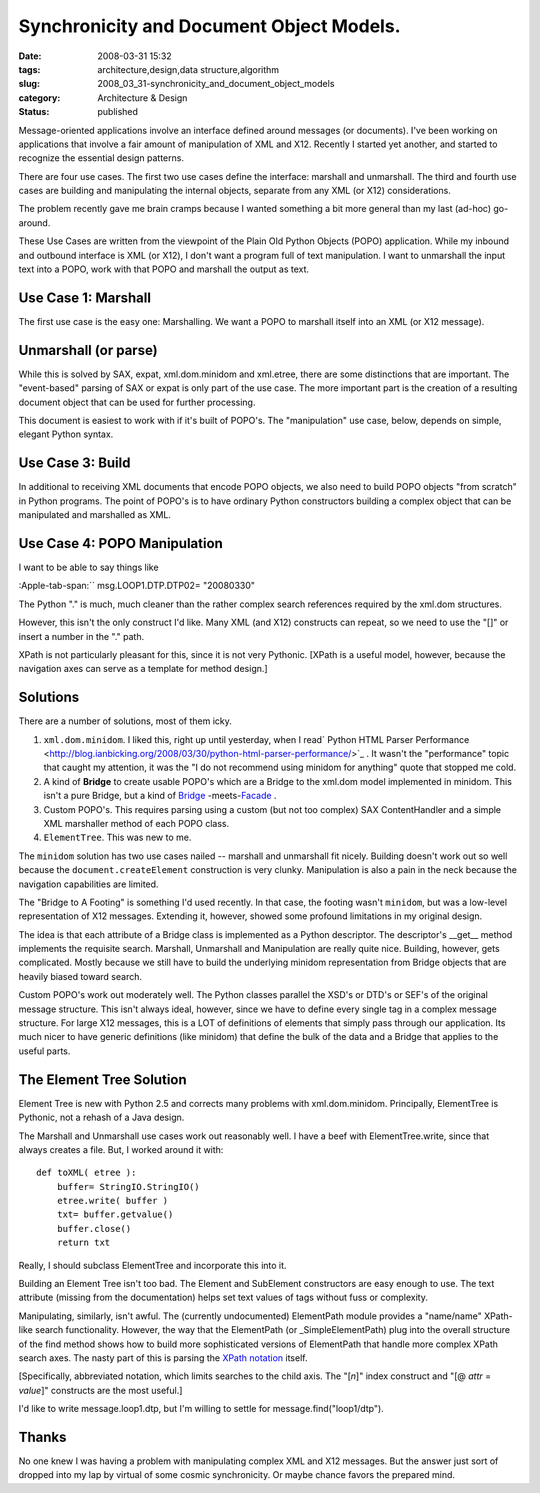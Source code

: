 Synchronicity and Document Object Models.
=========================================

:date: 2008-03-31 15:32
:tags: architecture,design,data structure,algorithm
:slug: 2008_03_31-synchronicity_and_document_object_models
:category: Architecture & Design
:status: published









Message-oriented applications involve an interface defined around messages (or documents).  I've been working on applications that involve a fair amount of manipulation of XML and X12.  Recently I started yet another, and started to recognize the essential design patterns.



There are four use cases.  The first two use cases define the interface: marshall and unmarshall.  The third and fourth use cases are building and manipulating the internal objects, separate from any XML (or X12) considerations.  



The problem recently gave me brain cramps because I wanted something a bit more general than my last (ad-hoc) go-around.



These Use Cases are written from the viewpoint of the Plain Old Python Objects (POPO) application.  While my inbound and outbound interface is XML (or X12), I don't want a program full of text manipulation.  I want to unmarshall the input text into a POPO, work with that POPO and marshall the output as text.



Use Case 1: Marshall
--------------------



The first use case is the easy one: Marshalling.  We want a POPO to marshall itself into an XML (or X12 message).



Unmarshall (or parse)
----------------------



While this is solved by SAX, expat, xml.dom.minidom and xml.etree, there are some distinctions that are important.  The "event-based" parsing of SAX or expat is only part of the use case.  The more important part is the creation of a resulting document object that can be used for further processing.



This document is easiest to work with if it's built of POPO's.  The "manipulation" use case, below, depends on simple, elegant Python syntax.  



Use Case 3: Build
------------------



In additional to receiving XML documents that encode POPO objects, we also need to build POPO objects "from scratch" in Python programs.  The point of POPO's is to have ordinary Python constructors building a complex object that can be manipulated and marshalled as XML.





Use Case 4: POPO Manipulation
-----------------------------



I want to be able to say things like 



:Apple-tab-span:`` msg.LOOP1.DTP.DTP02= "20080330"



The Python "." is much, much cleaner than the rather complex search references required by the xml.dom structures. 



However, this isn't the only construct I'd like.  Many XML (and X12) constructs can repeat, so we need to use the "[]" or insert a number in the "." path.



XPath is not particularly pleasant for this, since it is not very Pythonic.  [XPath is a useful model, however, because the navigation axes can serve as a template for method design.] 



Solutions
----------



There are a number of solutions, most of them icky.



1.  ``xml.dom.minidom``.  I liked this, right up until yesterday, when I read` Python HTML Parser Performance <http://blog.ianbicking.org/2008/03/30/python-html-parser-performance/>`_ .  It wasn't the "performance" topic that caught my attention, it was the "I do not recommend using minidom for anything" quote that stopped me cold.

#.  A kind of **Bridge**  to create usable POPO's which are a Bridge to the xml.dom model implemented in minidom.  This isn't a pure Bridge, but a kind of `Bridge <http://en.wikipedia.org/wiki/Bridge_pattern>`_ -meets-`Facade <http://en.wikipedia.org/wiki/Fa%C3%A7ade_pattern>`_ .

#.  Custom POPO's.  This requires parsing using a custom (but not too complex) SAX ContentHandler and a simple XML marshaller method of each POPO class.

#.  ``ElementTree``.  This was new to me.



The ``minidom`` solution has two use cases nailed -- marshall and unmarshall fit nicely.  Building doesn't work out so well because the ``document.createElement`` construction is very clunky.  Manipulation is also a pain in the neck because the navigation capabilities are limited.



The "Bridge to A Footing" is something I'd used recently.  In that case, the footing wasn't ``minidom``, but was a low-level representation of X12 messages.  Extending it, however, showed some profound limitations in my original design.



The idea is that each attribute of a Bridge class is implemented as a Python descriptor.  The descriptor's  __get__ method implements the requisite search.  Marshall, Unmarshall and Manipulation are really quite nice.  Building, however, gets complicated.  Mostly because we still have to build the underlying minidom representation from Bridge objects that are heavily biased toward search.



Custom POPO's work out moderately well.  The Python classes parallel the XSD's or DTD's or SEF's of the original message structure.  This isn't always ideal, however, since we have to define every single tag in a complex message structure.  For large X12 messages, this is a LOT of definitions of elements that simply pass through our application.  Its much nicer to have generic definitions (like minidom) that define the bulk of the data and a Bridge that applies to the useful parts.



The Element Tree Solution
--------------------------



Element Tree is new with Python 2.5 and corrects many problems with xml.dom.minidom.  Principally, ElementTree is Pythonic, not a rehash of a Java design.



The Marshall and Unmarshall use cases work out reasonably well.  I have a beef with ElementTree.write, since that always creates a file.  But, I worked around it with:

::

    def toXML( etree ):
        buffer= StringIO.StringIO()
        etree.write( buffer )
        txt= buffer.getvalue()
        buffer.close()
        return txt





Really, I should subclass ElementTree and incorporate this into it.



Building an Element Tree isn't too bad.  The Element and SubElement constructors are easy enough to use.  The text attribute (missing from the documentation) helps set text values of tags without fuss or complexity.



Manipulating, similarly, isn't awful.  The (currently undocumented) ElementPath module provides a "name/name" XPath-like search functionality.  However, the way that the ElementPath (or _SimpleElementPath) plug into the overall structure of the find method shows how to build more sophisticated versions of ElementPath that handle more complex XPath search axes.  The nasty part of this is parsing the `XPath notation <http://www.w3.org/TR/xpath>`_  itself.



[Specifically, abbreviated notation, which limits searches to the child axis.  The "[*n*]" index construct and "[@ *attr* = *value*]" constructs are the most useful.]



I'd like to write message.loop1.dtp, but I'm willing to settle for message.find("loop1/dtp").



Thanks
--------



No one knew I was having a problem with manipulating complex XML and X12 messages.  But the answer just sort of dropped into my lap by virtual of some cosmic synchronicity.  Or maybe chance favors the prepared mind.




